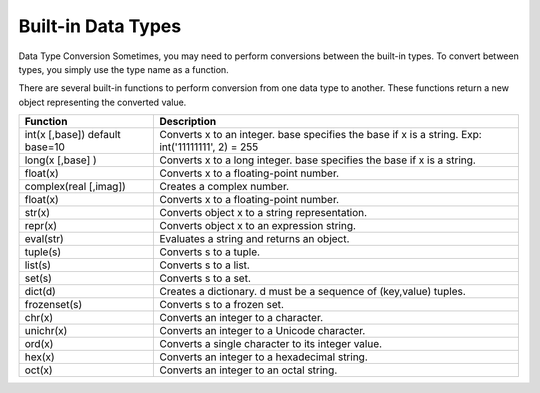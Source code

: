 Built-in Data Types
-------------------
Data Type Conversion
Sometimes, you may need to perform conversions between the built-in types.
To convert between types, you simply use the type name as a function.

There are several built-in functions to perform conversion from one data type to another.
These functions return a new object representing the converted value.

+------------------------+--------------------------------------------------------------------------+
| Function               | Description                                                              |
+========================+==========================================================================+
| int(x [,base])         | Converts x to an integer. base specifies the base if x is a string.      |
| default base=10        | Exp: int('11111111', 2) = 255                                            |
+------------------------+--------------------------------------------------------------------------+
| long(x [,base] )       | Converts x to a long integer. base specifies the base if x is a string.  |
+------------------------+--------------------------------------------------------------------------+
| float(x)               | Converts x to a floating-point number.                                   |
+------------------------+--------------------------------------------------------------------------+
| complex(real [,imag])  | Creates a complex number.                                                |
+------------------------+--------------------------------------------------------------------------+
| float(x)               | Converts x to a floating-point number.                                   |
+------------------------+--------------------------------------------------------------------------+
| str(x)                 | Converts object x to a string representation.                            |
+------------------------+--------------------------------------------------------------------------+
| repr(x)                | Converts object x to an expression string.                               |
+------------------------+--------------------------------------------------------------------------+
| eval(str)              | Evaluates a string and returns an object.                                |
+------------------------+--------------------------------------------------------------------------+
| tuple(s)               | Converts s to a tuple.                                                   |
+------------------------+--------------------------------------------------------------------------+
| list(s)                | Converts s to a list.                                                    |
+------------------------+--------------------------------------------------------------------------+
| set(s)                 | Converts s to a set.                                                     |
+------------------------+--------------------------------------------------------------------------+
| dict(d)                | Creates a dictionary. d must be a sequence of (key,value) tuples.        |
+------------------------+--------------------------------------------------------------------------+
| frozenset(s)           | Converts s to a frozen set.                                              |
+------------------------+--------------------------------------------------------------------------+
| chr(x)                 | Converts an integer to a character.                                      |
+------------------------+--------------------------------------------------------------------------+
| unichr(x)              | Converts an integer to a Unicode character.                              |
+------------------------+--------------------------------------------------------------------------+
| ord(x)                 | Converts a single character to its integer value.                        |
+------------------------+--------------------------------------------------------------------------+
| hex(x)                 | Converts an integer to a hexadecimal string.                             |
+------------------------+--------------------------------------------------------------------------+
| oct(x)                 | Converts an integer to an octal string.                                  |
+------------------------+--------------------------------------------------------------------------+

